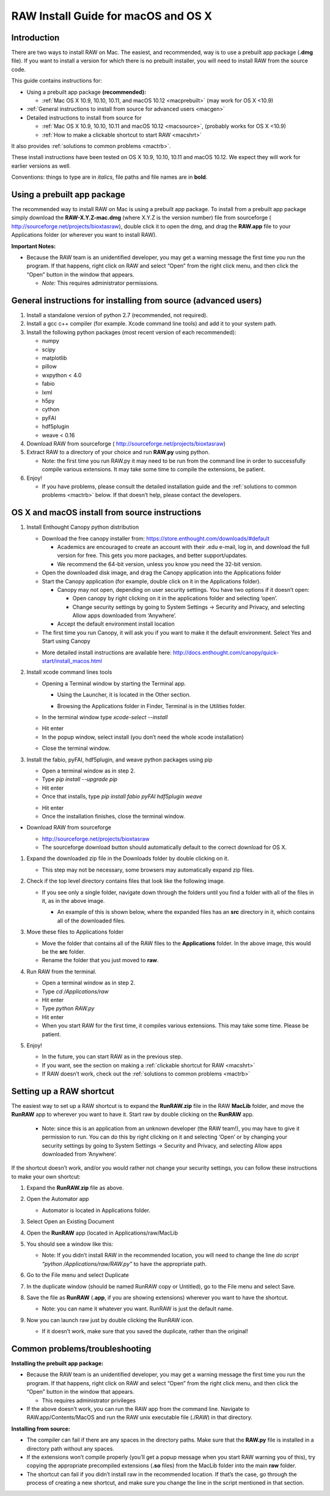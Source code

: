 RAW Install Guide for macOS and OS X
-------------------------------------

Introduction
^^^^^^^^^^^^^^
There are two ways to install RAW on Mac. The easiest, and recommended, way is to use a
prebuilt app package (**.dmg** file). If you want to install a version for which there
is no prebuilt installer, you will need to install RAW from the source code.

This guide contains instructions for:

*   Using a prebuilt app package **(recommended):**

    *   :ref:`Mac OS X 10.9, 10.10, 10.11, and macOS 10.12 <macprebuilt>`
        (may work for OS X <10.9)

*   :ref:`General instructions to install from source for advanced users <macgen>`

*   Detailed instructions to install from source for

    *   :ref:`Mac OS X 10.9, 10.10, 10.11 and macOS 10.12 <macsource>`, (probably
        works for OS X <10.9)

    *   :ref:`How to make a clickable shortcut to start RAW <macshrt>`

It also provides :ref:`solutions to common problems <mactrb>`.


These install instructions have been tested on OS X 10.9, 10.10, 10.11 and macOS 10.12. We expect they will work for earlier versions as well.

Conventions: things to type are in *italics*, file paths and file names are in **bold**.


Using a prebuilt app package
^^^^^^^^^^^^^^^^^^^^^^^^^^^^^^^^^
.. _macprebuilt:

The recommended way to install RAW on Mac is using a prebuilt app package. To install
from a prebuilt app package simply download the **RAW-X.Y.Z-mac.dmg** (where X.Y.Z is the
version number) file from sourceforge (
`http://sourceforge.net/projects/bioxtasraw <http://sourceforge.net/projects/bioxtasraw>`_),
double click it to open the dmg, and drag the **RAW.app** file to your Applications folder
(or wherever you want to install RAW).


**Important Notes:**

*   Because the RAW team is an unidentified developer, you may get a warning message
    the first time you run the program. If that happens, right click on RAW and
    select “Open” from the right click menu, and then click the “Open” button in the
    window that appears.

    *   *Note:* This requires administrator permissions.


General instructions for installing from source (advanced users)
^^^^^^^^^^^^^^^^^^^^^^^^^^^^^^^^^^^^^^^^^^^^^^^^^^^^^^^^^^^^^^^^^
.. _macgen:

#.  Install a standalone version of python 2.7 (recommended, not required).

#.  Install a gcc c++ compiler (for example. Xcode command line tools) and add it to your system path.

#.  Install the following python packages (most recent version of each recommended):

    *   numpy

    *   scipy

    *   matplotlib

    *   pillow

    *   wxpython < 4.0

    *   fabio

    *   lxml

    *   h5py

    *   cython

    *   pyFAI

    *   hdf5plugin

    *   weave < 0.16

#.  Download RAW from sourceforge (
    `http://sourceforge.net/projects/bioxtasraw <http://sourceforge.net/projects/bioxtasraw>`_)

#.  Extract RAW to a directory of your choice and run **RAW.py** using python.

    *   Note: the first time you run RAW.py it may need to be run from the command line
        in order to successfully compile various extensions. It may take some time to
        compile the extensions, be patient.

#.  Enjoy!

    *   If you have problems, please consult the detailed installation guide and the
        :ref:`solutions to common problems <mactrb>` below. If that doesn’t help,
        please contact the developers.


OS X and macOS install from source instructions
^^^^^^^^^^^^^^^^^^^^^^^^^^^^^^^^^^^^^^^^^^^^^^^^
.. _macsource:

#.  Install Enthought Canopy python distribution

    *   Download the free canopy installer from:
        `https://store.enthought.com/downloads/#default <https://store.enthought.com/downloads/#default>`_

        *   Academics are encouraged to create an account with their .edu e-mail, log in, and download the full version for free. This gets you more packages, and better support/updates.

        *   We recommend the 64-bit version, unless you know you need the 32-bit version.

    *   Open the downloaded disk image, and drag the Canopy application into the Applications folder

    *   Start the Canopy application (for example, double click on it in the Applications folder).

        *   Canopy may not open, depending on user security settings. You have two
            options if it doesn’t open:

            *   Open canopy by right clicking on it in the applications folder and selecting ‘open’.

            *   Change security settings by going to System Settings -> Security and Privacy,
                and selecting Allow apps downloaded from ‘Anywhere’.

        *   Accept the default environment install location

    *   The first time you run Canopy, it will ask you if you want to make it the
        default environment. Select Yes and Start using Canopy

    |10000201000001D70000010F57B2663BC0211A98_png|

    *   More detailed install instructions are available here:
        `http://docs.enthought.com/canopy/quick-start/install_macos.html <http://docs.enthought.com/canopy/quick-start/install_macos.html>`_

#.  Install xcode command lines tools

    *   Opening a Terminal window by starting the Terminal app.

        *   Using the Launcher, it is located in the Other section.

        |10000201000006900000041A52DBF3453A0EEDE9_png|

        |10000201000007800000043899D84AD76212B4C9_png|

        *   Browsing the Applications folder in Finder, Terminal is in the Utilities folder.

    *   In the terminal window type *xcode-select --install*

    |10000201000002370000016C05BA7C6C2536380E_png|

    *   Hit enter

    *   In the popup window, select install (you don’t need the whole xcode installation)

    |10000201000001CB000000BFFCB4D40B510BC3CE_png|

    *   Close the terminal window.

#.  Install the fabio, pyFAI, hdf5plugin, and weave python packages using pip

    *   Open a terminal window as in step 2.

    *   Type *pip install --upgrade pip*

    *   Hit enter

    *   Once that installs, type *pip install fabio pyFAI hdf5plugin weave*

    |100002010000023A0000016E415256FEF0DBA0B3_png|

    *   Hit enter

    *   Once the installation finishes, close the terminal window.

*   Download RAW from sourceforge

    *   `http://sourceforge.net/projects/bioxtasraw <http://sourceforge.net/projects/bioxtasraw>`_

    *   The sourceforge download button should automatically default to the correct download for OS X.

    |1000020100000284000001108B20DFADFD732978_png|

#.  Expand the downloaded zip file in the Downloads folder by double clicking on it.

    *   This step may not be necessary, some browsers may automatically expand zip files.

#.  Check if the top level directory contains files that look like the following image.

    |10000201000002880000025725B5A3369B69462C_png|

    *   If you see only a single folder, navigate down through the folders until you find
        a folder with all of the files in it, as in the above image.

        *   An example of this is shown below, where the expanded files has an **src**
            directory in it, which contains all of the downloaded files.

        |1000020100000273000001C472F5D3F5C469CFE2_png|

#.  Move these files to Applications folder

    *   Move the folder that contains all of the RAW files to the **Applications** folder.
        In the above image, this would be the **src** folder.

    *   Rename the folder that you just moved to **raw**.

#.  Run RAW from the terminal.

    *   Open a terminal window as in step 2.

    *   Type *cd /Applications/raw*

    *   Hit enter

    *   Type *python RAW.py*

    *   Hit enter

    *   When you start RAW for the first time, it compiles various extensions. This may
        take some time. Please be patient.

#.  Enjoy!

    *   In the future, you can start RAW as in the previous step.

    *   If you want, see the section on making a :ref:`clickable shortcut for RAW <macshrt>`

    *   If RAW doesn’t work, check out the :ref:`solutions to common problems <mactrb>`


Setting up a RAW shortcut
^^^^^^^^^^^^^^^^^^^^^^^^^^
.. _macshrt:

The easiest way to set up a RAW shortcut is to expand the **RunRAW.zip** file in the RAW
**MacLib** folder, and move the **RunRAW** app to wherever you want to have it. Start raw
by double clicking on the **RunRAW** app.

    *   Note: since this is an application from an unknown developer (the RAW team!),
        you may have to give it permission to run. You can do this by right clicking on
        it and selecting ‘Open’ or by changing your security settings by going to System
        Settings -> Security and Privacy, and selecting Allow apps downloaded from ‘Anywhere’.

If the shortcut doesn’t work, and/or you would rather not change your security settings, you can follow these instructions to make your own shortcut:

#.  Expand the **RunRAW.zip** file as above.

#.  Open the Automator app

    *   Automator is located in Applications folder.

#.  Select Open an Existing Document

    |100002010000021F0000020B846426B3BC1F1FB4_png|

#.  Open the **RunRAW** app (located in Applications/raw/MacLib

    |10000201000002C30000022C28B14ADDA1B8FC97_png|

#.  You should see a window like this:

    |10000201000003E40000036173138DAB0B7BE00D_png|

    *   Note: If you didn’t install RAW in the recommended location, you will need to
        change the line *do script “python /Applications/raw/RAW.py”* to have the appropriate
        path.

#.  Go to the File menu and select Duplicate

#.  In the duplicate window (should be named RunRAW copy or Untitled), go to the File menu and select Save.

#.  Save the file as **RunRAW** (**.app**, if you are showing extensions) wherever
    you want to have the shortcut.

    *   Note: you can name it whatever you want. RunRAW is just the default name.

#.  Now you can launch raw just by double clicking the RunRAW icon.

    *   If it doesn’t work, make sure that you saved the duplicate, rather than the original!


Common problems/troubleshooting
^^^^^^^^^^^^^^^^^^^^^^^^^^^^^^^^^^
.. _mactrb:

**Installing the prebuilt app package:**

*   Because the RAW team is an unidentified developer, you may get a warning message the
    first time you run the program. If that happens, right click on RAW and select “Open”
    from the right click menu, and then click the “Open” button in the window that appears.

    *   This requires administrator privileges

*   If the above doesn’t work, you can run the RAW app from the command line. Navigate to
    RAW.app/Contents/MacOS and run the RAW unix executable file (./RAW) in that directory.


**Installing from source:**

*   The compiler can fail if there are any spaces in the directory paths. Make sure that the
    **RAW.py** file is installed in a directory path without any spaces.

*   If the extensions won’t compile properly (you’ll get a popup message when you start
    RAW warning you of this), try copying the appropriate precompiled extensions (**.so**
    files) from the MacLib folder into the main **raw** folder.

*   The shortcut can fail if you didn’t install raw in the recommended location. If that’s
    the case, go through the process of creating a new shortcut, and make sure you change
    the line in the script mentioned in that section.


.. |10000201000002C30000022C28B14ADDA1B8FC97_png| image:: images/mac_install/10000201000002C30000022C28B14ADDA1B8FC97.png


.. |10000201000007800000043899D84AD76212B4C9_png| image:: images/mac_install/10000201000007800000043899D84AD76212B4C9.png


.. |100002010000021F0000020B846426B3BC1F1FB4_png| image:: images/mac_install/100002010000021F0000020B846426B3BC1F1FB4.png


.. |10000201000003E40000036173138DAB0B7BE00D_png| image:: images/mac_install/10000201000003E40000036173138DAB0B7BE00D.png


.. |10000201000002370000016C05BA7C6C2536380E_png| image:: images/mac_install/10000201000002370000016C05BA7C6C2536380E.png
    :width: 5.9894in
    :height: 3.8449in


.. |1000020100000273000001C472F5D3F5C469CFE2_png| image:: images/mac_install/1000020100000273000001C472F5D3F5C469CFE2.png


.. |1000020100000284000001108B20DFADFD732978_png| image:: images/mac_install/1000020100000284000001108B20DFADFD732978.png


.. |10000201000001CB000000BFFCB4D40B510BC3CE_png| image:: images/mac_install/10000201000001CB000000BFFCB4D40B510BC3CE.png


.. |10000201000006900000041A52DBF3453A0EEDE9_png| image:: images/mac_install/10000201000006900000041A52DBF3453A0EEDE9.png


.. |10000201000002880000025725B5A3369B69462C_png| image:: images/mac_install/10000201000002880000025725B5A3369B69462C.png


.. |10000201000001D70000010F57B2663BC0211A98_png| image:: images/mac_install/10000201000001D70000010F57B2663BC0211A98.png


.. |100002010000023A0000016E415256FEF0DBA0B3_png| image:: images/mac_install/100002010000023A0000016E415256FEF0DBA0B3.png

